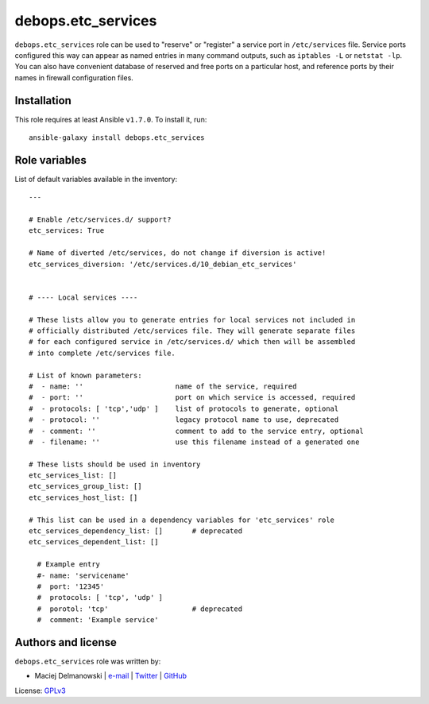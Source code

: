 debops.etc_services
###################

|Travis CI| |test-suite| |Ansible Galaxy|

.. |Travis CI| image:: http://img.shields.io/travis/debops/ansible-etc_services.svg?style=flat
   :target: http://travis-ci.org/debops/ansible-etc_services

.. |test-suite| image:: http://img.shields.io/badge/test--suite-ansible--etc__services-blue.svg?style=flat
   :target: https://github.com/debops/test-suite/tree/master/ansible-etc_services/

.. |Ansible Galaxy| image:: http://img.shields.io/badge/galaxy-debops.etc_services-660198.svg?style=flat
   :target: https://galaxy.ansible.com/list#/roles/1563



``debops.etc_services`` role can be used to "reserve" or "register"
a service port in ``/etc/services`` file. Service ports configured this way
can appear as named entries in many command outputs, such as
``iptables -L`` or ``netstat -lp``.  You can also have convenient database
of reserved and free ports on a particular host, and reference ports by
their names in firewall configuration files.

Installation
~~~~~~~~~~~~

This role requires at least Ansible ``v1.7.0``. To install it, run::

    ansible-galaxy install debops.etc_services




Role variables
~~~~~~~~~~~~~~

List of default variables available in the inventory::

    ---
    
    # Enable /etc/services.d/ support?
    etc_services: True
    
    # Name of diverted /etc/services, do not change if diversion is active!
    etc_services_diversion: '/etc/services.d/10_debian_etc_services'
    
    
    # ---- Local services ----
    
    # These lists allow you to generate entries for local services not included in
    # officially distributed /etc/services file. They will generate separate files
    # for each configured service in /etc/services.d/ which then will be assembled
    # into complete /etc/services file.
    
    # List of known parameters:
    #  - name: ''                      name of the service, required
    #  - port: ''                      port on which service is accessed, required
    #  - protocols: [ 'tcp','udp' ]    list of protocols to generate, optional
    #  - protocol: ''                  legacy protocol name to use, deprecated
    #  - comment: ''                   comment to add to the service entry, optional
    #  - filename: ''                  use this filename instead of a generated one
    
    # These lists should be used in inventory
    etc_services_list: []
    etc_services_group_list: []
    etc_services_host_list: []
    
    # This list can be used in a dependency variables for 'etc_services' role
    etc_services_dependency_list: []       # deprecated
    etc_services_dependent_list: []
    
      # Example entry
      #- name: 'servicename'
      #  port: '12345'
      #  protocols: [ 'tcp', 'udp' ]
      #  porotol: 'tcp'                    # deprecated
      #  comment: 'Example service'




Authors and license
~~~~~~~~~~~~~~~~~~~

``debops.etc_services`` role was written by:

- Maciej Delmanowski | `e-mail <mailto:drybjed@gmail.com>`__ | `Twitter <https://twitter.com/drybjed>`__ | `GitHub <https://github.com/drybjed>`__

License: `GPLv3 <https://tldrlegal.com/license/gnu-general-public-license-v3-%28gpl-3%29>`_

